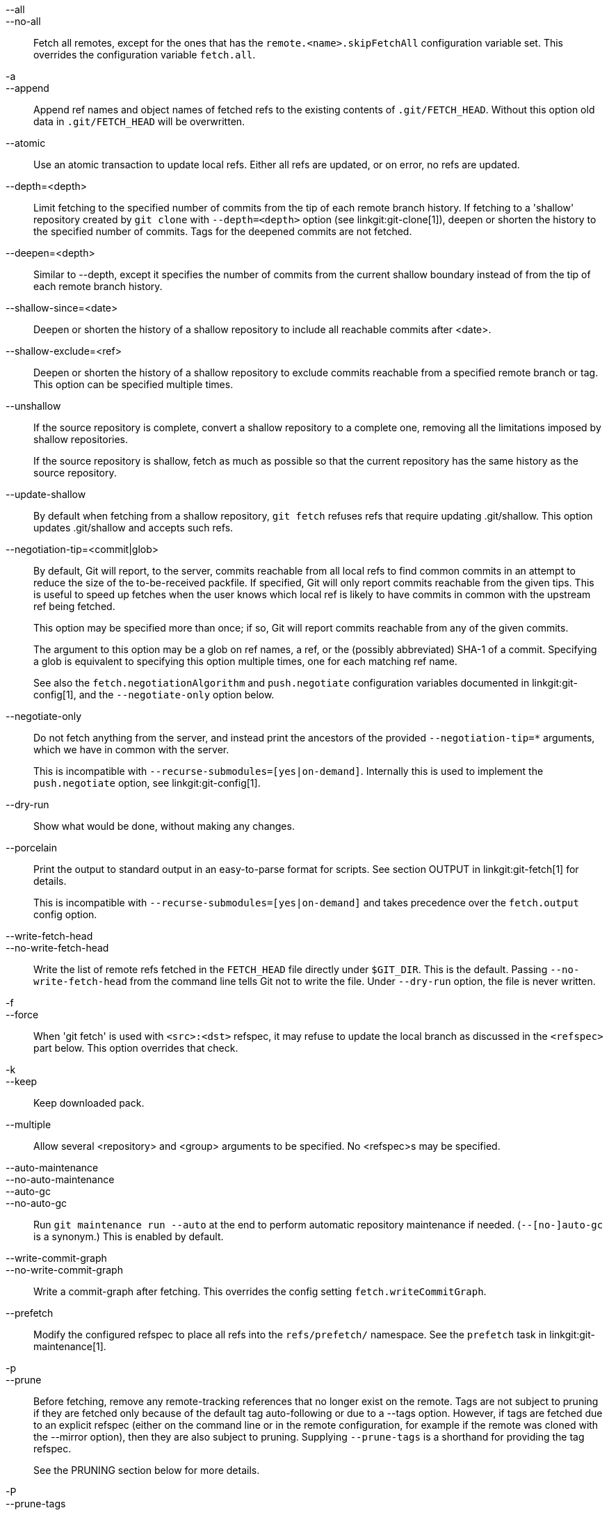 --all::
--no-all::
	Fetch all remotes, except for the ones that has the
	`remote.<name>.skipFetchAll` configuration variable set.
	This overrides the configuration variable `fetch.all`.

-a::
--append::
	Append ref names and object names of fetched refs to the
	existing contents of `.git/FETCH_HEAD`.  Without this
	option old data in `.git/FETCH_HEAD` will be overwritten.

--atomic::
	Use an atomic transaction to update local refs. Either all refs are
	updated, or on error, no refs are updated.

--depth=<depth>::
	Limit fetching to the specified number of commits from the tip of
	each remote branch history. If fetching to a 'shallow' repository
	created by `git clone` with `--depth=<depth>` option (see
	linkgit:git-clone[1]), deepen or shorten the history to the specified
	number of commits. Tags for the deepened commits are not fetched.

--deepen=<depth>::
	Similar to --depth, except it specifies the number of commits
	from the current shallow boundary instead of from the tip of
	each remote branch history.

--shallow-since=<date>::
	Deepen or shorten the history of a shallow repository to
	include all reachable commits after <date>.

--shallow-exclude=<ref>::
	Deepen or shorten the history of a shallow repository to
	exclude commits reachable from a specified remote branch or tag.
	This option can be specified multiple times.

--unshallow::
	If the source repository is complete, convert a shallow
	repository to a complete one, removing all the limitations
	imposed by shallow repositories.
+
If the source repository is shallow, fetch as much as possible so that
the current repository has the same history as the source repository.

--update-shallow::
	By default when fetching from a shallow repository,
	`git fetch` refuses refs that require updating
	.git/shallow. This option updates .git/shallow and accepts such
	refs.

--negotiation-tip=<commit|glob>::
	By default, Git will report, to the server, commits reachable
	from all local refs to find common commits in an attempt to
	reduce the size of the to-be-received packfile. If specified,
	Git will only report commits reachable from the given tips.
	This is useful to speed up fetches when the user knows which
	local ref is likely to have commits in common with the
	upstream ref being fetched.
+
This option may be specified more than once; if so, Git will report
commits reachable from any of the given commits.
+
The argument to this option may be a glob on ref names, a ref, or the (possibly
abbreviated) SHA-1 of a commit. Specifying a glob is equivalent to specifying
this option multiple times, one for each matching ref name.
+
See also the `fetch.negotiationAlgorithm` and `push.negotiate`
configuration variables documented in linkgit:git-config[1], and the
`--negotiate-only` option below.

--negotiate-only::
	Do not fetch anything from the server, and instead print the
	ancestors of the provided `--negotiation-tip=*` arguments,
	which we have in common with the server.
+
This is incompatible with `--recurse-submodules=[yes|on-demand]`.
Internally this is used to implement the `push.negotiate` option, see
linkgit:git-config[1].

--dry-run::
	Show what would be done, without making any changes.

--porcelain::
	Print the output to standard output in an easy-to-parse format for
	scripts. See section OUTPUT in linkgit:git-fetch[1] for details.
+
This is incompatible with `--recurse-submodules=[yes|on-demand]` and takes
precedence over the `fetch.output` config option.

ifndef::git-pull[]
--write-fetch-head::
--no-write-fetch-head::
	Write the list of remote refs fetched in the `FETCH_HEAD`
	file directly under `$GIT_DIR`.  This is the default.
	Passing `--no-write-fetch-head` from the command line tells
	Git not to write the file.  Under `--dry-run` option, the
	file is never written.
endif::git-pull[]

-f::
--force::
	When 'git fetch' is used with `<src>:<dst>` refspec, it may
	refuse to update the local branch as discussed
ifdef::git-pull[]
	in the `<refspec>` part of the linkgit:git-fetch[1]
	documentation.
endif::git-pull[]
ifndef::git-pull[]
	in the `<refspec>` part below.
endif::git-pull[]
	This option overrides that check.

-k::
--keep::
	Keep downloaded pack.

ifndef::git-pull[]
--multiple::
	Allow several <repository> and <group> arguments to be
	specified. No <refspec>s may be specified.

--auto-maintenance::
--no-auto-maintenance::
--auto-gc::
--no-auto-gc::
	Run `git maintenance run --auto` at the end to perform automatic
	repository maintenance if needed. (`--[no-]auto-gc` is a synonym.)
	This is enabled by default.

--write-commit-graph::
--no-write-commit-graph::
	Write a commit-graph after fetching. This overrides the config
	setting `fetch.writeCommitGraph`.
endif::git-pull[]

--prefetch::
	Modify the configured refspec to place all refs into the
	`refs/prefetch/` namespace. See the `prefetch` task in
	linkgit:git-maintenance[1].

-p::
--prune::
	Before fetching, remove any remote-tracking references that no
	longer exist on the remote.  Tags are not subject to pruning
	if they are fetched only because of the default tag
	auto-following or due to a --tags option.  However, if tags
	are fetched due to an explicit refspec (either on the command
	line or in the remote configuration, for example if the remote
	was cloned with the --mirror option), then they are also
	subject to pruning. Supplying `--prune-tags` is a shorthand for
	providing the tag refspec.
ifndef::git-pull[]
+
See the PRUNING section below for more details.

-P::
--prune-tags::
	Before fetching, remove any local tags that no longer exist on
	the remote if `--prune` is enabled. This option should be used
	more carefully, unlike `--prune` it will remove any local
	references (local tags) that have been created. This option is
	a shorthand for providing the explicit tag refspec along with
	`--prune`, see the discussion about that in its documentation.
+
See the PRUNING section below for more details.

endif::git-pull[]

ifndef::git-pull[]
-n::
endif::git-pull[]
--no-tags::
	By default, tags that point at objects that are downloaded
	from the remote repository are fetched and stored locally.
	This option disables this automatic tag following. The default
	behavior for a remote may be specified with the remote.<name>.tagOpt
	setting. See linkgit:git-config[1].

ifndef::git-pull[]
--refetch::
	Instead of negotiating with the server to avoid transferring commits and
	associated objects that are already present locally, this option fetches
	all objects as a fresh clone would. Use this to reapply a partial clone
	filter from configuration or using `--filter=` when the filter
	definition has changed. Automatic post-fetch maintenance will perform
	object database pack consolidation to remove any duplicate objects.
endif::git-pull[]

--refmap=<refspec>::
	When fetching refs listed on the command line, use the
	specified refspec (can be given more than once) to map the
	refs to remote-tracking branches, instead of the values of
	`remote.*.fetch` configuration variables for the remote
	repository.  Providing an empty `<refspec>` to the
	`--refmap` option causes Git to ignore the configured
	refspecs and rely entirely on the refspecs supplied as
	command-line arguments. See section on "Configured Remote-tracking
	Branches" for details.

-t::
--tags::
	Fetch all tags from the remote (i.e., fetch remote tags
	`refs/tags/*` into local tags with the same name), in addition
	to whatever else would otherwise be fetched.  Using this
	option alone does not subject tags to pruning, even if --prune
	is used (though tags may be pruned anyway if they are also the
	destination of an explicit refspec; see `--prune`).

ifndef::git-pull[]
--recurse-submodules[=(yes|on-demand|no)]::
	This option controls if and under what conditions new commits of
	submodules should be fetched too. When recursing through submodules,
	`git fetch` always attempts to fetch "changed" submodules, that is, a
	submodule that has commits that are referenced by a newly fetched
	superproject commit but are missing in the local submodule clone. A
	changed submodule can be fetched as long as it is present locally e.g.
	in `$GIT_DIR/modules/` (see linkgit:gitsubmodules[7]); if the upstream
	adds a new submodule, that submodule cannot be fetched until it is
	cloned e.g. by `git submodule update`.
+
When set to 'on-demand', only changed submodules are fetched. When set
to 'yes', all populated submodules are fetched and submodules that are
both unpopulated and changed are fetched. When set to 'no', submodules
are never fetched.
+
When unspecified, this uses the value of `fetch.recurseSubmodules` if it
is set (see linkgit:git-config[1]), defaulting to 'on-demand' if unset.
When this option is used without any value, it defaults to 'yes'.
endif::git-pull[]

-j::
--jobs=<n>::
	Number of parallel children to be used for all forms of fetching.
+
If the `--multiple` option was specified, the different remotes will be fetched
in parallel. If multiple submodules are fetched, they will be fetched in
parallel. To control them independently, use the config settings
`fetch.parallel` and `submodule.fetchJobs` (see linkgit:git-config[1]).
+
Typically, parallel recursive and multi-remote fetches will be faster. By
default fetches are performed sequentially, not in parallel.

ifndef::git-pull[]
--no-recurse-submodules::
	Disable recursive fetching of submodules (this has the same effect as
	using the `--recurse-submodules=no` option).
endif::git-pull[]

--set-upstream::
	If the remote is fetched successfully, add upstream
	(tracking) reference, used by argument-less
	linkgit:git-pull[1] and other commands. For more information,
	see `branch.<name>.merge` and `branch.<name>.remote` in
	linkgit:git-config[1].

ifndef::git-pull[]
--submodule-prefix=<path>::
	Prepend <path> to paths printed in informative messages
	such as "Fetching submodule foo".  This option is used
	internally when recursing over submodules.

--recurse-submodules-default=[yes|on-demand]::
	This option is used internally to temporarily provide a
	non-negative default value for the --recurse-submodules
	option.  All other methods of configuring fetch's submodule
	recursion (such as settings in linkgit:gitmodules[5] and
	linkgit:git-config[1]) override this option, as does
	specifying --[no-]recurse-submodules directly.

-u::
--update-head-ok::
	By default 'git fetch' refuses to update the head which
	corresponds to the current branch.  This flag disables the
	check.  This is purely for the internal use for 'git pull'
	to communicate with 'git fetch', and unless you are
	implementing your own Porcelain you are not supposed to
	use it.
endif::git-pull[]

--upload-pack <upload-pack>::
	When given, and the repository to fetch from is handled
	by 'git fetch-pack', `--exec=<upload-pack>` is passed to
	the command to specify non-default path for the command
	run on the other end.

ifndef::git-pull[]
-q::
--quiet::
	Pass --quiet to git-fetch-pack and silence any other internally
	used git commands. Progress is not reported to the standard error
	stream.

-v::
--verbose::
	Be verbose.
endif::git-pull[]

--progress::
	Progress status is reported on the standard error stream
	by default when it is attached to a terminal, unless -q
	is specified. This flag forces progress status even if the
	standard error stream is not directed to a terminal.

-o <option>::
--server-option=<option>::
	Transmit the given string to the server when communicating using
	protocol version 2.  The given string must not contain a NUL or LF
	character.  The server's handling of server options, including
	unknown ones, is server-specific.
	When multiple `--server-option=<option>` are given, they are all
	sent to the other side in the order listed on the command line.
	When no `--server-option=<option>` is given from the command line,
	the values of configuration variable `remote.<name>.serverOption`
	are used instead.

--show-forced-updates::
	By default, git checks if a branch is force-updated during
	fetch. This can be disabled through fetch.showForcedUpdates, but
	the --show-forced-updates option guarantees this check occurs.
	See linkgit:git-config[1].

--no-show-forced-updates::
	By default, git checks if a branch is force-updated during
	fetch. Pass --no-show-forced-updates or set fetch.showForcedUpdates
	to false to skip this check for performance reasons. If used during
	'git-pull' the --ff-only option will still check for forced updates
	before attempting a fast-forward update. See linkgit:git-config[1].

-4::
--ipv4::
	Use IPv4 addresses only, ignoring IPv6 addresses.

-6::
--ipv6::
	Use IPv6 addresses only, ignoring IPv4 addresses.

